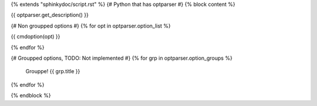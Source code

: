 {% extends "sphinkydoc/script.rst" %}
{# Python that has optparser #}
{% block content %}

.. program-usage:: {{ optparser.get_usage() }}

.. program:: {{ script_name }}

{{ optparser.get_description() }}

{# Non groupped options #}
{% for opt in optparser.option_list %}

{{ cmdoption(opt) }}
	
{% endfor %}


{# Groupped options, TODO: Not implemented #}
{% for grp in optparser.option_groups %}
	Grouppe!
	{{ grp.title }}
{% endfor %}

{% endblock %}